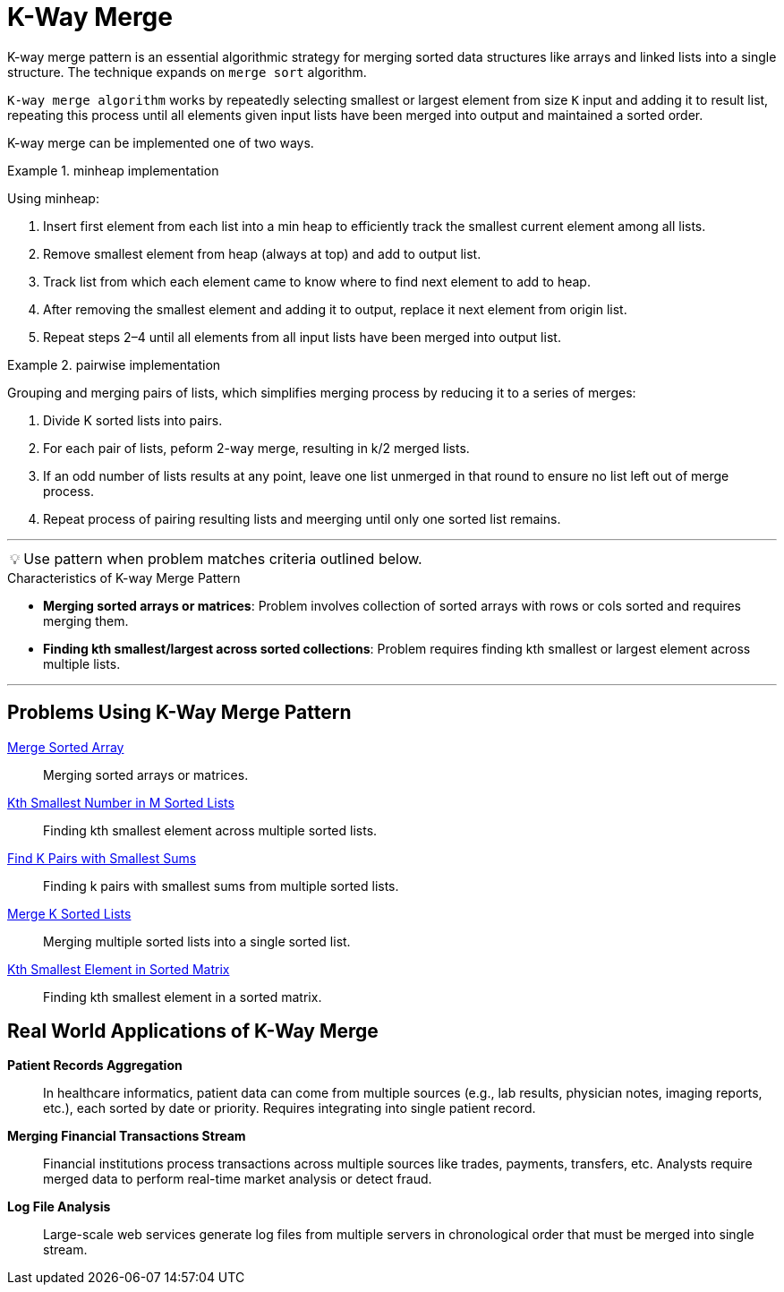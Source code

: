 = K-Way Merge

[Overview of K-Way Merge%collapsible]
K-way merge pattern is an essential algorithmic strategy for merging sorted data structures like arrays and linked lists into a single structure. The technique expands on `merge sort` algorithm.

`K-way merge algorithm` works by repeatedly selecting smallest or largest element from size `K` input and adding it to result list, repeating this process until all elements given input lists have been merged into output and maintained a sorted order.

K-way merge can be implemented one of two ways. 

.minheap implementation
====
Using minheap:

1. Insert first element from each list into a min heap to efficiently track the smallest current element among all lists.
2. Remove smallest element from heap (always at top) and add to output list.
3. Track list from which each element came to know where to find next element to add to heap.
4. After removing the smallest element and adding it to output, replace it next element from origin list.
5. Repeat steps 2–4 until all elements from all input lists have been merged into output list.
====

.pairwise implementation
====
Grouping and merging pairs of lists, which simplifies merging process by reducing it to a series of merges:

1. Divide K sorted lists into pairs.
2. For each pair of lists, peform 2-way merge, resulting in k/2 merged lists.
3. If an odd number of lists results at any point, leave one list unmerged in that round to ensure no list left out of merge process.
4. Repeat process of pairing resulting lists and meerging until only one sorted list remains.
====

***
:tip-caption: 💡
ifdef::env-github[]
:tip-caption: :bulb:
endif::env-github[]
ifdef::env-asciidoctor[]
:tip-caption: :bulb:
endif::env-asciidoctor[]

TIP: Use pattern when problem matches criteria outlined below.

.[.small]#Characteristics of K-way Merge Pattern#

* *Merging sorted arrays or matrices*: Problem involves collection of sorted arrays with rows or cols sorted and requires merging them.
* *Finding kth smallest/largest across sorted collections*: Problem requires finding kth smallest or largest element across multiple lists.

***

== Problems Using K-Way Merge Pattern
[unordered]
link:MergeSortedArray.java[Merge Sorted Array]:: [.small]#Merging sorted arrays or matrices.#
link:KthSmallestNumberInMSortedLists.java[Kth Smallest Number in M Sorted Lists]:: [.small]#Finding kth smallest element across multiple sorted lists.#
link:FindKPairsWithSmallestSums.java[Find K Pairs with Smallest Sums]:: [.small]#Finding k pairs with smallest sums from multiple sorted lists.#
link:MergeKSortedLists.java[Merge K Sorted Lists]:: [.small]#Merging multiple sorted lists into a single sorted list.#
link:KthSmallestElementInSortedMatrix.java[Kth Smallest Element in Sorted Matrix]:: [.small]#Finding kth smallest element in a sorted matrix.#

== Real World Applications of K-Way Merge
[unordered]
*Patient Records Aggregation*:: [.small]#In healthcare informatics, patient data can come from multiple sources (e.g., lab results, physician notes, imaging reports, etc.), each sorted by date or priority.  Requires integrating into single patient record.#
*Merging Financial Transactions Stream*:: [.small]#Financial institutions process transactions across multiple sources like trades, payments, transfers, etc. Analysts require merged data to perform real-time market analysis or detect fraud.#
*Log File Analysis*:: [.small]#Large-scale web services generate log files from multiple servers in chronological order that must be merged into single stream.#
